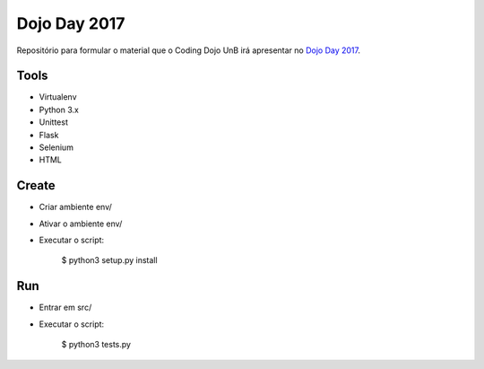 Dojo Day 2017
=============

Repositório para formular o material que o Coding Dojo UnB irá apresentar no `Dojo Day 2017`_.

.. _Dojo Day 2017: https://www.sympla.com.br/dojo-day-3__144322

Tools
-----

* Virtualenv
* Python 3.x
* Unittest
* Flask
* Selenium
* HTML

Create
------

* Criar ambiente env/
* Ativar o ambiente env/
* Executar o script:

    $ python3 setup.py install

Run
---

* Entrar em src/
* Executar o script:

    $ python3 tests.py
